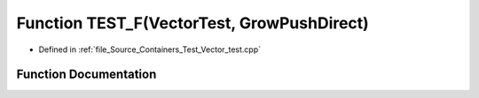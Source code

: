 .. _exhale_function__vector__test_8cpp_1a52b28b1796f7846d8ef8d2b9d754c3d6:

Function TEST_F(VectorTest, GrowPushDirect)
===========================================

- Defined in :ref:`file_Source_Containers_Test_Vector_test.cpp`


Function Documentation
----------------------


.. doxygenfunction:: TEST_F(VectorTest, GrowPushDirect)
